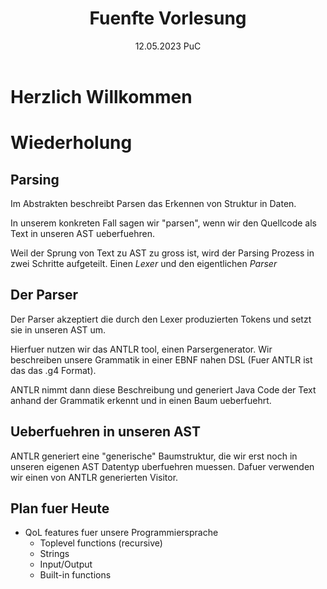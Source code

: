 #+TITLE: Fuenfte Vorlesung
#+DATE: 12.05.2023 PuC
* Herzlich Willkommen

* Wiederholung
** Parsing

Im Abstrakten beschreibt Parsen das Erkennen von Struktur in Daten.

In unserem konkreten Fall sagen wir "parsen", wenn wir den Quellcode als
Text in unseren AST ueberfuehren.

Weil der Sprung von Text zu AST zu gross ist, wird der Parsing Prozess
in zwei Schritte aufgeteilt. Einen /Lexer/ und den eigentlichen /Parser/

** Der Parser

Der Parser akzeptiert die durch den Lexer produzierten Tokens und
setzt sie in unseren AST um.

Hierfuer nutzen wir das ANTLR tool, einen Parsergenerator. Wir
beschreiben unsere Grammatik in einer EBNF nahen DSL (Fuer ANTLR ist
das das .g4 Format).

ANTLR nimmt dann diese Beschreibung und generiert Java Code der Text
anhand der Grammatik erkennt und in einen Baum ueberfuehrt.

** Ueberfuehren in unseren AST

ANTLR generiert eine "generische" Baumstruktur, die wir erst noch in
unseren eigenen AST Datentyp uberfuehren muessen. Dafuer verwenden
wir einen von ANTLR generierten Visitor.

** Plan fuer Heute

- QoL features fuer unsere Programmiersprache
  - Toplevel functions (recursive)
  - Strings
  - Input/Output
  - Built-in functions
